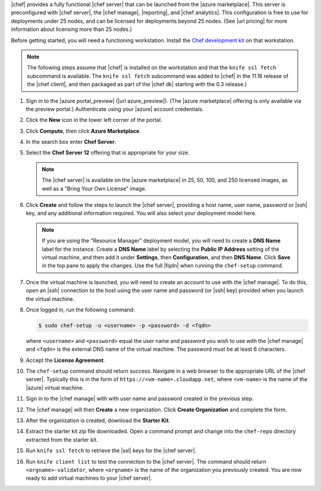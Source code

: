 .. The contents of this file are included in multiple topics.
.. This file should not be changed in a way that hinders its ability to appear in multiple documentation sets.

|chef| provides a fully functional |chef server| that can be launched from the |azure marketplace|. This server is preconfigured with |chef server|, the |chef manage|, |reporting|, and |chef analytics|. This configuration is free to use for deployments under 25 nodes, and can be licensed for deployments beyond 25 nodes. (See |url pricing| for more information about licensing more than 25 nodes.)

Before getting started, you will need a functioning workstation. Install the `Chef development kit <https://docs.chef.io/install_dk.html>`_ on that workstation.

.. note:: The following steps assume that |chef| is installed on the workstation and that the ``knife ssl fetch`` subcommand is available. The ``knife ssl fetch`` subcommand was added to |chef| in the 11.16 release of the |chef client|, and then packaged as part of the |chef dk| starting with the 0.3 release.)

#. Sign in to the |azure portal_preview| (|url azure_preview|). (The |azure marketplace| offering is only available via the preview portal.) Authenticate using your |azure| account credentials.

#. Click the **New** icon in the lower left corner of the portal.

#. Click **Compute**, then click **Azure Marketplace**. 

#. In the search box enter **Chef Server**.

#. Select the **Chef Server 12** offering that is appropriate for your size. 

   .. note:: The |chef server| is available on the |azure marketplace| in 25, 50, 100, and 250 licensed images, as well as a "Bring Your Own License" image.

#. Click **Create** and follow the steps to launch the |chef server|, providing a host name, user name, password or |ssh| key, and any additional information required. You will also select your deployment model here.

   .. note:: If you are using the "Resource Manager" deployment model, you will need to create a **DNS Name** label for the instance. Create a **DNS Name** label by selecting the **Public IP Address** setting of the virtual machine, and then add it under **Settings**, then  **Configuration**, and then **DNS Name**. Click **Save** in the top pane to apply the changes. Use the full |fqdn| when running the ``chef-setup`` command.

#. Once the virtual machine is launched, you will need to create an account to use with the |chef manage|. To do this, open an |ssh| connection to the host using the user name and password (or |ssh| key) provided when you launch the virtual machine.

#. Once logged in, run the following command:

   .. code-block:: bash

      $ sudo chef-setup -u <username> -p <password> -d <fqdn>
	
   where ``<username>`` and ``<password>`` equal the user name and password you wish to use with the |chef manage| and ``<fqdn>`` is the external DNS name of the virtual machine. The password must be at least 6 characters. 

#. Accept the **License Agreement**.

#. The ``chef-setup`` command should return success. Navigate in a web browser to the appropriate URL of the |chef server|. Typically this is in the form of ``https://<vm-name>.cloudapp.net``, where ``<vm-name>`` is the name of the |azure| virtual machine.

#. Sign in to the |chef manage| with with user name and password created in the previous step. 

#. The |chef manage| will then **Create** a new organization. Click **Create Organization** and complete the form. 

#. After the organization is created, download the **Starter Kit**. 

#. Extract the starter kit zip file downloaded. Open a command prompt and change into the ``chef-repo`` directory extracted from the starter kit.

#. Run ``knife ssl fetch`` to retrieve the |ssl| keys for the |chef server|.

#. Run ``knife client list`` to test the connection to the |chef server|. The command should return ``<orgname>-validator``, where ``<orgname>`` is the name of the organization you previously created. You are now ready to add virtual machines to your |chef server|.
